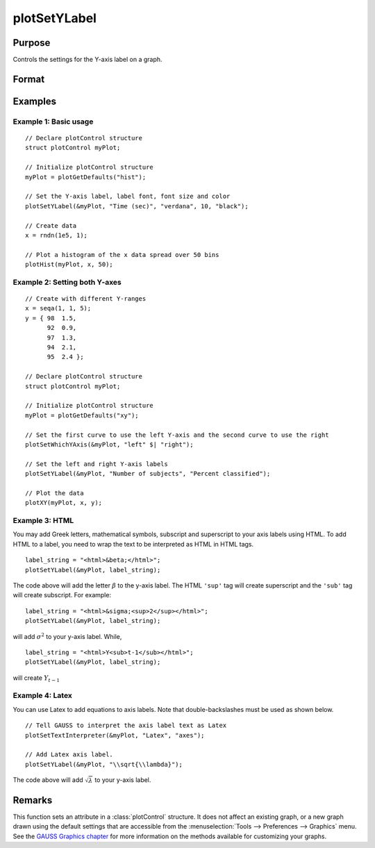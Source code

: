 
plotSetYLabel
==============================================

Purpose
----------------

Controls the settings for the Y-axis label on a graph.

Format
----------------
.. function:: plotSetYLabel(&myPlot, label[, font[, fontSize[, fontColor]]])

    :param &myPlot: A :class:`plotControl` structure pointer.
    :type &myPlot: struct pointer

    :param label: the new label or labels. If you are using more than one Y-axis, the first element of the 2x1 label string array
        will set the label for the left Y-axis and the second element will set the label for the right Y-axis.
        This may contain HTML for the creation of Greek letters, mathematical symbols and text formatting.
    :type label: String or 2x1 string array
    :type label: string

    :param font: Optional argument, font or font family name.
    :type font: string

    :param fontSize: Optional argument, font size in points.
    :type fontSize: scalar

    :param fontColor: Optional argument, named color or RGB value.
    :type fontColor: string

Examples
----------------

Example 1: Basic usage
+++++++++

::

    // Declare plotControl structure
    struct plotControl myPlot;

    // Initialize plotControl structure
    myPlot = plotGetDefaults("hist");

    // Set the Y-axis label, label font, font size and color
    plotSetYLabel(&myPlot, "Time (sec)", "verdana", 10, "black");

    // Create data
    x = rndn(1e5, 1);

    // Plot a histogram of the x data spread over 50 bins
    plotHist(myPlot, x, 50);

Example 2: Setting both Y-axes
+++++++++

::

    // Create with different Y-ranges
    x = seqa(1, 1, 5);
    y = { 98  1.5,
          92  0.9,
          97  1.3,
          94  2.1,
          95  2.4 };

    // Declare plotControl structure
    struct plotControl myPlot;

    // Initialize plotControl structure
    myPlot = plotGetDefaults("xy");

    // Set the first curve to use the left Y-axis and the second curve to use the right
    plotSetWhichYAxis(&myPlot, "left" $| "right");

    // Set the left and right Y-axis labels
    plotSetYLabel(&myPlot, "Number of subjects", "Percent classified");

    // Plot the data
    plotXY(myPlot, x, y);

Example 3: HTML
+++++++++

You may add Greek letters, mathematical symbols, subscript and superscript to your axis labels using HTML. To add HTML to a label, you need to wrap the text to be interpreted as HTML in HTML tags.

::

    label_string = "<html>&beta;</html>";
    plotSetYLabel(&myPlot, label_string);

The code above will add the letter :math:`\beta` to the y-axis label. The HTML ``'sup'`` tag will create superscript and the ``'sub'`` tag will create subscript. For example:

::

    label_string = "<html>&sigma;<sup>2</sup></html>";
    plotSetYLabel(&myPlot, label_string);

will add :math:`\sigma^2` to your y-axis label. While,

::

    label_string = "<html>Y<sub>t-1</sub></html>";
    plotSetYLabel(&myPlot, label_string);

will create :math:`Y_{t-1}`

Example 4: Latex
+++++++++

You can use Latex to add equations to axis labels. Note that double-backslashes must be used as shown below.

::

    // Tell GAUSS to interpret the axis label text as Latex
    plotSetTextInterpreter(&myPlot, "Latex", "axes");

    // Add Latex axis label.
    plotSetYLabel(&myPlot, "\\sqrt{\\lambda}");

The code above will add :math:`\sqrt{\lambda}` to your y-axis label.


Remarks
-------

This function sets an attribute in a :class:`plotControl` structure. It does not
affect an existing graph, or a new graph drawn using the default
settings that are accessible from the :menuselection:`Tools --> Preferences --> Graphics`
menu. See the `GAUSS Graphics chapter <GG-GAUSSGraphics.html>`_ for more information on the
methods available for customizing your graphs.

.. seealso:: Functions :func:`plotGetDefaults`, :func:`plotSetXLabel`, :func:`plotSetXTicInterval`, :func:`plotSetXTicLabel`, :func:`plotSetZLabel`, :func:`plotSetLineColor`, :func:`plotSetGrid`
